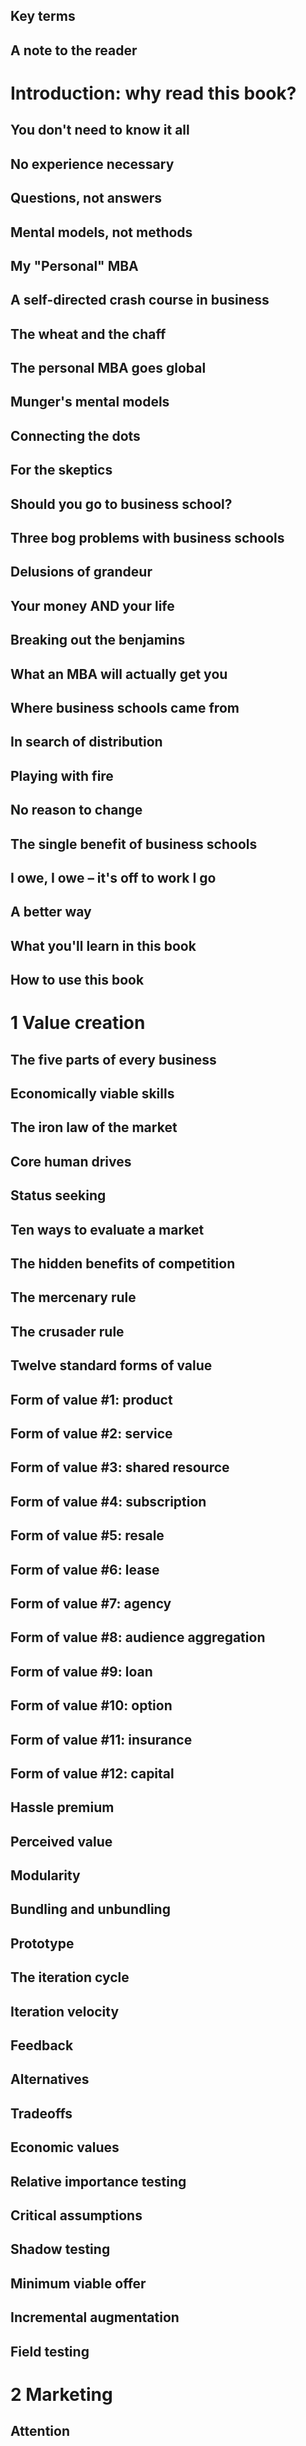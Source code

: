 ** Key terms
** A note to the reader
* Introduction: why read this book?
** You don't need to know it all
** No experience necessary
** Questions, not answers
** Mental models, not methods
** My "Personal" MBA
** A self-directed crash course in business
** The wheat and the chaff
** The personal MBA goes global
** Munger's mental models
** Connecting the dots
** For the skeptics
** Should you go to business school?
** Three bog problems with business schools
** Delusions of grandeur
** Your money AND your life
** Breaking out the benjamins
** What an MBA will actually get you
** Where business schools came from
** In search of distribution
** Playing with fire
** No reason to change
** The single benefit of business schools
** I owe, I owe -- it's off to work I go
** A better way
** What you'll learn in this book
** How to use this book
* 1 Value creation
** The five parts of every business
** Economically viable skills
** The iron law of the market
** Core human drives
** Status seeking
** Ten ways to evaluate a market
** The hidden benefits of competition
** The mercenary rule
** The crusader rule
** Twelve standard forms of value
** Form of value #1: product
** Form of value #2: service
** Form of value #3: shared resource
** Form of value #4: subscription
** Form of value #5: resale
** Form of value #6: lease
** Form of value #7: agency
** Form of value #8: audience aggregation
** Form of value #9: loan
** Form of value #10: option
** Form of value #11: insurance
** Form of value #12: capital
** Hassle premium
** Perceived value
** Modularity
** Bundling and unbundling
** Prototype
** The iteration cycle
** Iteration velocity
** Feedback
** Alternatives
** Tradeoffs
** Economic values
** Relative importance testing
** Critical assumptions
** Shadow testing
** Minimum viable offer
** Incremental augmentation
** Field testing
* 2 Marketing
** Attention
** Receptivity
** Remarkability
** Probable purchaser
** Preoccupation
** End result
** Qualification
** Point of market entry
** Addressability
** Desire
** Visualization
** Framing
** Free
** Permission
** Hook
** Call-to-action
** Narrative
** Controversy
** Reputation
* 3 Sales
** Transaction
** Trust
** Common ground
** Pricing uncertainty principle
** Four pricing methods
** Price transition shock
** Value-based selling
** Education-based selling
** Next best alternative
** Exclusivity
** Three universal currencies
** Three dimensions of negotiation
** Buffer
** Persuation resistance
** Reciprocation
** Damaging admission
** Barriers to purchase
** Risk reversal
** Reactivation
* 4 Value delivery
** Value stream
** Distribution channel
** The expectation effect
** Predictability
** Throughput
** Duplication
** Multiplication
** Scale
** Accumulation
** Amplification
** Barrier to competition
** Force multiplier
** Systemization
* 5 Finance
** Profit
** Profit margin
** Value capture
** Cash flow statement
** Income statement
** Balance sheet
** Financial ratios
** Cost-benefit analysis
